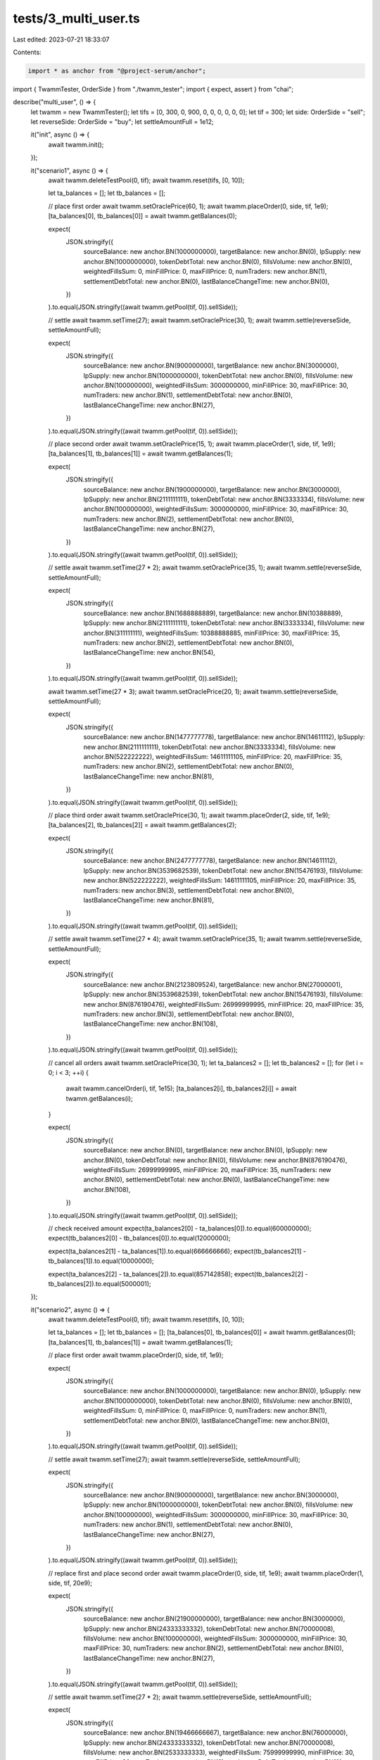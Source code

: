 tests/3_multi_user.ts
=====================

Last edited: 2023-07-21 18:33:07

Contents:

.. code-block:: ts

    import * as anchor from "@project-serum/anchor";
import { TwammTester, OrderSide } from "./twamm_tester";
import { expect, assert } from "chai";

describe("multi_user", () => {
  let twamm = new TwammTester();
  let tifs = [0, 300, 0, 900, 0, 0, 0, 0, 0, 0];
  let tif = 300;
  let side: OrderSide = "sell";
  let reverseSide: OrderSide = "buy";
  let settleAmountFull = 1e12;

  it("init", async () => {
    await twamm.init();
  });

  it("scenario1", async () => {
    await twamm.deleteTestPool(0, tif);
    await twamm.reset(tifs, [0, 10]);

    let ta_balances = [];
    let tb_balances = [];

    // place first order
    await twamm.setOraclePrice(60, 1);
    await twamm.placeOrder(0, side, tif, 1e9);
    [ta_balances[0], tb_balances[0]] = await twamm.getBalances(0);

    expect(
      JSON.stringify({
        sourceBalance: new anchor.BN(1000000000),
        targetBalance: new anchor.BN(0),
        lpSupply: new anchor.BN(1000000000),
        tokenDebtTotal: new anchor.BN(0),
        fillsVolume: new anchor.BN(0),
        weightedFillsSum: 0,
        minFillPrice: 0,
        maxFillPrice: 0,
        numTraders: new anchor.BN(1),
        settlementDebtTotal: new anchor.BN(0),
        lastBalanceChangeTime: new anchor.BN(0),
      })
    ).to.equal(JSON.stringify((await twamm.getPool(tif, 0)).sellSide));

    // settle
    await twamm.setTime(27);
    await twamm.setOraclePrice(30, 1);
    await twamm.settle(reverseSide, settleAmountFull);

    expect(
      JSON.stringify({
        sourceBalance: new anchor.BN(900000000),
        targetBalance: new anchor.BN(3000000),
        lpSupply: new anchor.BN(1000000000),
        tokenDebtTotal: new anchor.BN(0),
        fillsVolume: new anchor.BN(100000000),
        weightedFillsSum: 3000000000,
        minFillPrice: 30,
        maxFillPrice: 30,
        numTraders: new anchor.BN(1),
        settlementDebtTotal: new anchor.BN(0),
        lastBalanceChangeTime: new anchor.BN(27),
      })
    ).to.equal(JSON.stringify((await twamm.getPool(tif, 0)).sellSide));

    // place second order
    await twamm.setOraclePrice(15, 1);
    await twamm.placeOrder(1, side, tif, 1e9);
    [ta_balances[1], tb_balances[1]] = await twamm.getBalances(1);

    expect(
      JSON.stringify({
        sourceBalance: new anchor.BN(1900000000),
        targetBalance: new anchor.BN(3000000),
        lpSupply: new anchor.BN(2111111111),
        tokenDebtTotal: new anchor.BN(3333334),
        fillsVolume: new anchor.BN(100000000),
        weightedFillsSum: 3000000000,
        minFillPrice: 30,
        maxFillPrice: 30,
        numTraders: new anchor.BN(2),
        settlementDebtTotal: new anchor.BN(0),
        lastBalanceChangeTime: new anchor.BN(27),
      })
    ).to.equal(JSON.stringify((await twamm.getPool(tif, 0)).sellSide));

    // settle
    await twamm.setTime(27 * 2);
    await twamm.setOraclePrice(35, 1);
    await twamm.settle(reverseSide, settleAmountFull);

    expect(
      JSON.stringify({
        sourceBalance: new anchor.BN(1688888889),
        targetBalance: new anchor.BN(10388889),
        lpSupply: new anchor.BN(2111111111),
        tokenDebtTotal: new anchor.BN(3333334),
        fillsVolume: new anchor.BN(311111111),
        weightedFillsSum: 10388888885,
        minFillPrice: 30,
        maxFillPrice: 35,
        numTraders: new anchor.BN(2),
        settlementDebtTotal: new anchor.BN(0),
        lastBalanceChangeTime: new anchor.BN(54),
      })
    ).to.equal(JSON.stringify((await twamm.getPool(tif, 0)).sellSide));

    await twamm.setTime(27 * 3);
    await twamm.setOraclePrice(20, 1);
    await twamm.settle(reverseSide, settleAmountFull);

    expect(
      JSON.stringify({
        sourceBalance: new anchor.BN(1477777778),
        targetBalance: new anchor.BN(14611112),
        lpSupply: new anchor.BN(2111111111),
        tokenDebtTotal: new anchor.BN(3333334),
        fillsVolume: new anchor.BN(522222222),
        weightedFillsSum: 14611111105,
        minFillPrice: 20,
        maxFillPrice: 35,
        numTraders: new anchor.BN(2),
        settlementDebtTotal: new anchor.BN(0),
        lastBalanceChangeTime: new anchor.BN(81),
      })
    ).to.equal(JSON.stringify((await twamm.getPool(tif, 0)).sellSide));

    // place third order
    await twamm.setOraclePrice(30, 1);
    await twamm.placeOrder(2, side, tif, 1e9);
    [ta_balances[2], tb_balances[2]] = await twamm.getBalances(2);

    expect(
      JSON.stringify({
        sourceBalance: new anchor.BN(2477777778),
        targetBalance: new anchor.BN(14611112),
        lpSupply: new anchor.BN(3539682539),
        tokenDebtTotal: new anchor.BN(15476193),
        fillsVolume: new anchor.BN(522222222),
        weightedFillsSum: 14611111105,
        minFillPrice: 20,
        maxFillPrice: 35,
        numTraders: new anchor.BN(3),
        settlementDebtTotal: new anchor.BN(0),
        lastBalanceChangeTime: new anchor.BN(81),
      })
    ).to.equal(JSON.stringify((await twamm.getPool(tif, 0)).sellSide));

    // settle
    await twamm.setTime(27 * 4);
    await twamm.setOraclePrice(35, 1);
    await twamm.settle(reverseSide, settleAmountFull);

    expect(
      JSON.stringify({
        sourceBalance: new anchor.BN(2123809524),
        targetBalance: new anchor.BN(27000001),
        lpSupply: new anchor.BN(3539682539),
        tokenDebtTotal: new anchor.BN(15476193),
        fillsVolume: new anchor.BN(876190476),
        weightedFillsSum: 26999999995,
        minFillPrice: 20,
        maxFillPrice: 35,
        numTraders: new anchor.BN(3),
        settlementDebtTotal: new anchor.BN(0),
        lastBalanceChangeTime: new anchor.BN(108),
      })
    ).to.equal(JSON.stringify((await twamm.getPool(tif, 0)).sellSide));

    // cancel all orders
    await twamm.setOraclePrice(30, 1);
    let ta_balances2 = [];
    let tb_balances2 = [];
    for (let i = 0; i < 3; ++i) {
      await twamm.cancelOrder(i, tif, 1e15);
      [ta_balances2[i], tb_balances2[i]] = await twamm.getBalances(i);
    }

    expect(
      JSON.stringify({
        sourceBalance: new anchor.BN(0),
        targetBalance: new anchor.BN(0),
        lpSupply: new anchor.BN(0),
        tokenDebtTotal: new anchor.BN(0),
        fillsVolume: new anchor.BN(876190476),
        weightedFillsSum: 26999999995,
        minFillPrice: 20,
        maxFillPrice: 35,
        numTraders: new anchor.BN(0),
        settlementDebtTotal: new anchor.BN(0),
        lastBalanceChangeTime: new anchor.BN(108),
      })
    ).to.equal(JSON.stringify((await twamm.getPool(tif, 0)).sellSide));

    // check received amount
    expect(ta_balances2[0] - ta_balances[0]).to.equal(600000000);
    expect(tb_balances2[0] - tb_balances[0]).to.equal(12000000);

    expect(ta_balances2[1] - ta_balances[1]).to.equal(666666666);
    expect(tb_balances2[1] - tb_balances[1]).to.equal(10000000);

    expect(ta_balances2[2] - ta_balances[2]).to.equal(857142858);
    expect(tb_balances2[2] - tb_balances[2]).to.equal(5000001);
  });

  it("scenario2", async () => {
    await twamm.deleteTestPool(0, tif);
    await twamm.reset(tifs, [0, 10]);

    let ta_balances = [];
    let tb_balances = [];
    [ta_balances[0], tb_balances[0]] = await twamm.getBalances(0);
    [ta_balances[1], tb_balances[1]] = await twamm.getBalances(1);

    // place first order
    await twamm.placeOrder(0, side, tif, 1e9);

    expect(
      JSON.stringify({
        sourceBalance: new anchor.BN(1000000000),
        targetBalance: new anchor.BN(0),
        lpSupply: new anchor.BN(1000000000),
        tokenDebtTotal: new anchor.BN(0),
        fillsVolume: new anchor.BN(0),
        weightedFillsSum: 0,
        minFillPrice: 0,
        maxFillPrice: 0,
        numTraders: new anchor.BN(1),
        settlementDebtTotal: new anchor.BN(0),
        lastBalanceChangeTime: new anchor.BN(0),
      })
    ).to.equal(JSON.stringify((await twamm.getPool(tif, 0)).sellSide));

    // settle
    await twamm.setTime(27);
    await twamm.settle(reverseSide, settleAmountFull);

    expect(
      JSON.stringify({
        sourceBalance: new anchor.BN(900000000),
        targetBalance: new anchor.BN(3000000),
        lpSupply: new anchor.BN(1000000000),
        tokenDebtTotal: new anchor.BN(0),
        fillsVolume: new anchor.BN(100000000),
        weightedFillsSum: 3000000000,
        minFillPrice: 30,
        maxFillPrice: 30,
        numTraders: new anchor.BN(1),
        settlementDebtTotal: new anchor.BN(0),
        lastBalanceChangeTime: new anchor.BN(27),
      })
    ).to.equal(JSON.stringify((await twamm.getPool(tif, 0)).sellSide));

    // replace first and place second order
    await twamm.placeOrder(0, side, tif, 1e9);
    await twamm.placeOrder(1, side, tif, 20e9);

    expect(
      JSON.stringify({
        sourceBalance: new anchor.BN(21900000000),
        targetBalance: new anchor.BN(3000000),
        lpSupply: new anchor.BN(24333333332),
        tokenDebtTotal: new anchor.BN(70000008),
        fillsVolume: new anchor.BN(100000000),
        weightedFillsSum: 3000000000,
        minFillPrice: 30,
        maxFillPrice: 30,
        numTraders: new anchor.BN(2),
        settlementDebtTotal: new anchor.BN(0),
        lastBalanceChangeTime: new anchor.BN(27),
      })
    ).to.equal(JSON.stringify((await twamm.getPool(tif, 0)).sellSide));

    // settle
    await twamm.setTime(27 * 2);
    await twamm.settle(reverseSide, settleAmountFull);

    expect(
      JSON.stringify({
        sourceBalance: new anchor.BN(19466666667),
        targetBalance: new anchor.BN(76000000),
        lpSupply: new anchor.BN(24333333332),
        tokenDebtTotal: new anchor.BN(70000008),
        fillsVolume: new anchor.BN(2533333333),
        weightedFillsSum: 75999999990,
        minFillPrice: 30,
        maxFillPrice: 30,
        numTraders: new anchor.BN(2),
        settlementDebtTotal: new anchor.BN(0),
        lastBalanceChangeTime: new anchor.BN(54),
      })
    ).to.equal(JSON.stringify((await twamm.getPool(tif, 0)).sellSide));

    // cancel most of the second order
    let order = await twamm.getOrder(1, tif);
    expect(
      JSON.stringify({
        owner: twamm.users[1].publicKey,
        time: new anchor.BN(27),
        side: { sell: {} },
        pool: await twamm.getPoolKey(tif, 0),
        lpBalance: new anchor.BN(22222222221),
        tokenDebt: new anchor.BN(66666674),
        unsettledBalance: new anchor.BN(20000000000),
        settlementDebt: new anchor.BN(0),
        lastBalanceChangeTime: new anchor.BN(27),
        bump: order.bump,
      })
    ).to.equal(JSON.stringify(order));
    await twamm.cancelOrder(1, tif, order.lpBalance.toNumber() * 0.9);

    expect(
      JSON.stringify({
        owner: twamm.users[1].publicKey,
        time: new anchor.BN(27),
        side: { sell: {} },
        pool: await twamm.getPoolKey(tif, 0),
        lpBalance: new anchor.BN(2222222223),
        tokenDebt: new anchor.BN(6666667),
        unsettledBalance: new anchor.BN(4000000001),
        settlementDebt: new anchor.BN(222222223),
        lastBalanceChangeTime: new anchor.BN(54),
        bump: order.bump,
      })
    ).to.equal(JSON.stringify(await twamm.getOrder(1, tif)));

    let [ta_balance2, tb_balance2] = await twamm.getBalances(1);
    expect(ta_balance2 - ta_balances[1]).to.equal(-4000000001);
    expect(tb_balance2 - tb_balances[1]).to.equal(59999999);

    expect(
      JSON.stringify({
        sourceBalance: new anchor.BN(3466666668),
        targetBalance: new anchor.BN(16000001),
        lpSupply: new anchor.BN(4333333334),
        tokenDebtTotal: new anchor.BN(10000001),
        fillsVolume: new anchor.BN(2533333333),
        weightedFillsSum: 75999999990,
        minFillPrice: 30,
        maxFillPrice: 30,
        numTraders: new anchor.BN(2),
        settlementDebtTotal: new anchor.BN(0),
        lastBalanceChangeTime: new anchor.BN(54),
      })
    ).to.equal(JSON.stringify((await twamm.getPool(tif, 0)).sellSide));

    await twamm.setTime(27 * 3);
    await twamm.settle(reverseSide, settleAmountFull);

    expect(
      JSON.stringify({
        sourceBalance: new anchor.BN(3033333335),
        targetBalance: new anchor.BN(29000001),
        lpSupply: new anchor.BN(4333333334),
        tokenDebtTotal: new anchor.BN(10000001),
        fillsVolume: new anchor.BN(2966666666),
        weightedFillsSum: 88999999980,
        minFillPrice: 30,
        maxFillPrice: 30,
        numTraders: new anchor.BN(2),
        settlementDebtTotal: new anchor.BN(0),
        lastBalanceChangeTime: new anchor.BN(81),
      })
    ).to.equal(JSON.stringify((await twamm.getPool(tif, 0)).sellSide));

    // settle
    await twamm.setTime(300);
    await twamm.settle(reverseSide, settleAmountFull);

    expect(
      JSON.stringify({
        sourceBalance: new anchor.BN(0),
        targetBalance: new anchor.BN(120000002),
        lpSupply: new anchor.BN(4333333334),
        tokenDebtTotal: new anchor.BN(10000001),
        fillsVolume: new anchor.BN(6000000001),
        weightedFillsSum: 180000000030,
        minFillPrice: 30,
        maxFillPrice: 30,
        numTraders: new anchor.BN(2),
        settlementDebtTotal: new anchor.BN(0),
        lastBalanceChangeTime: new anchor.BN(300),
      })
    ).to.equal(JSON.stringify((await twamm.getPool(tif, 0)).sellSide));

    // cancel all orders
    let ta_balances2 = [];
    let tb_balances2 = [];
    for (let i = 0; i < 2; ++i) {
      await twamm.cancelOrder(i, tif, 1e15);
      [ta_balances2[i], tb_balances2[i]] = await twamm.getBalances(i);
    }

    try {
      await twamm.getPool(tif, 0);
      assert(false);
    } catch (err) {}

    // check received amount
    expect(ta_balances2[0] - ta_balances[0]).to.equal(-2000000000);
    expect(tb_balances2[0] - tb_balances[0]).to.equal(60000000);

    expect(ta_balances2[1] - ta_balances[1]).to.equal(-4000000001);
    expect(tb_balances2[1] - tb_balances[1]).to.equal(120000001);

    let sol_fees = await twamm.getExtraSolBalance(twamm.authorityKey);
    expect(sol_fees).to.greaterThan(0);
    const initial_sol_balance = await twamm.getSolBalance(
      twamm.users[3].publicKey
    );
    await twamm.withdrawFees(0, 0, sol_fees);
    const sol_balance = await twamm.getSolBalance(twamm.users[3].publicKey);
    expect(sol_balance).to.equal(initial_sol_balance + sol_fees);
  });

  it("scenario3", async () => {
    await twamm.reset(tifs, [0, 10]);

    let ta_balances = [];
    let tb_balances = [];
    [ta_balances[0], tb_balances[0]] = await twamm.getBalances(0);
    [ta_balances[1], tb_balances[1]] = await twamm.getBalances(1);

    // place first order
    await twamm.placeOrder(0, side, tif, 1e9);

    // settle
    await twamm.setTime(27);
    await twamm.settle(reverseSide, settleAmountFull);

    // replace first and place second order
    await twamm.placeOrder(0, side, tif, 1e9);
    await twamm.placeOrder(1, side, tif, 1e9);

    // settle
    await twamm.setTime(27 * 2);
    await twamm.settle(reverseSide, settleAmountFull);

    // replace second order
    await twamm.placeOrder(1, side, tif, 20e9);

    let order = await twamm.getOrder(1, tif);
    expect(
      JSON.stringify({
        owner: twamm.users[1].publicKey,
        time: new anchor.BN(27),
        side: { sell: {} },
        pool: await twamm.getPoolKey(tif, 0),
        lpBalance: new anchor.BN(26111111107),
        tokenDebt: new anchor.BN(153333347),
        unsettledBalance: new anchor.BN(21000000000),
        settlementDebt: new anchor.BN(111111111),
        lastBalanceChangeTime: new anchor.BN(54),
        bump: order.bump,
      })
    ).to.equal(JSON.stringify(order));

    expect(
      JSON.stringify({
        sourceBalance: new anchor.BN(22577777778),
        targetBalance: new anchor.BN(12666667),
        lpSupply: new anchor.BN(28222222218),
        tokenDebtTotal: new anchor.BN(156666681),
        fillsVolume: new anchor.BN(422222222),
        weightedFillsSum: 12666666660,
        minFillPrice: 30,
        maxFillPrice: 30,
        numTraders: new anchor.BN(2),
        settlementDebtTotal: new anchor.BN(0),
        lastBalanceChangeTime: new anchor.BN(54),
      })
    ).to.equal(JSON.stringify((await twamm.getPool(tif, 0)).sellSide));

    await twamm.setTime(27 * 3);
    await twamm.settle(reverseSide, settleAmountFull);

    expect(
      JSON.stringify({
        sourceBalance: new anchor.BN(19755555556),
        targetBalance: new anchor.BN(97333334),
        lpSupply: new anchor.BN(28222222218),
        tokenDebtTotal: new anchor.BN(156666681),
        fillsVolume: new anchor.BN(3244444444),
        weightedFillsSum: 97333333320,
        minFillPrice: 30,
        maxFillPrice: 30,
        numTraders: new anchor.BN(2),
        settlementDebtTotal: new anchor.BN(0),
        lastBalanceChangeTime: new anchor.BN(81),
      })
    ).to.equal(JSON.stringify((await twamm.getPool(tif, 0)).sellSide));

    // settle
    await twamm.setTime(260);
    await twamm.settle(reverseSide, settleAmountFull);

    expect(
      JSON.stringify({
        sourceBalance: new anchor.BN(1045267490),
        targetBalance: new anchor.BN(658641976),
        lpSupply: new anchor.BN(28222222218),
        tokenDebtTotal: new anchor.BN(156666681),
        fillsVolume: new anchor.BN(21954732510),
        weightedFillsSum: 658641975300,
        minFillPrice: 30,
        maxFillPrice: 30,
        numTraders: new anchor.BN(2),
        settlementDebtTotal: new anchor.BN(0),
        lastBalanceChangeTime: new anchor.BN(260),
      })
    ).to.equal(JSON.stringify((await twamm.getPool(tif, 0)).sellSide));

    // cancel most of the second order
    await twamm.cancelOrder(1, tif, order.lpBalance.toNumber() * 0.9);
    let [ta_balance2, tb_balance2] = await twamm.getBalances(1);
    expect(ta_balance2 - ta_balances[1]).to.equal(-20129629630);
    expect(tb_balance2 - tb_balances[1]).to.equal(540888888);

    // settle
    await twamm.setTime(300);
    await twamm.settle(reverseSide, settleAmountFull);

    expect(
      JSON.stringify({
        sourceBalance: new anchor.BN(0),
        targetBalance: new anchor.BN(123000002),
        lpSupply: new anchor.BN(4722222222),
        tokenDebtTotal: new anchor.BN(18666668),
        fillsVolume: new anchor.BN(22129629630),
        weightedFillsSum: 663888888900,
        minFillPrice: 30,
        maxFillPrice: 30,
        numTraders: new anchor.BN(2),
        settlementDebtTotal: new anchor.BN(0),
        lastBalanceChangeTime: new anchor.BN(300),
      })
    ).to.equal(JSON.stringify((await twamm.getPool(tif, 0)).sellSide));

    // cancel all orders
    let ta_balances2 = [];
    let tb_balances2 = [];
    for (let i = 0; i < 2; ++i) {
      await twamm.cancelOrder(i, tif, 1e15);
      [ta_balances2[i], tb_balances2[i]] = await twamm.getBalances(i);
    }
    await twamm.ensureFails(twamm.getPool(tif, 0));

    // check received amount
    expect(ta_balances2[0] - ta_balances[0]).to.equal(-2000000000);
    expect(tb_balances2[0] - tb_balances[0]).to.equal(60000000);

    expect(ta_balances2[1] - ta_balances[1]).to.equal(-20129629630);
    expect(tb_balances2[1] - tb_balances[1]).to.equal(603888890);
  });
});



